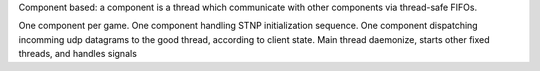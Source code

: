 Component based: a component is a thread which communicate with other components via thread-safe FIFOs.

One component per game.
One component handling STNP initialization sequence.
One component dispatching incomming udp datagrams to the good thread, according to client state.
Main thread daemonize, starts other fixed threads, and handles signals
